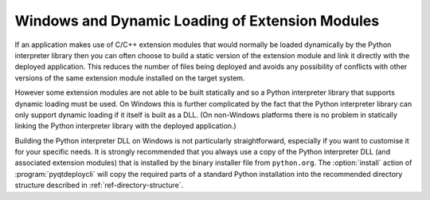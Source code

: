 .. _ref-win-dynload:

Windows and Dynamic Loading of Extension Modules
================================================

If an application makes use of C/C++ extension modules that would normally be
loaded dynamically by the Python interpreter library then you can often choose
to build a static version of the extension module and link it directly with the
deployed application.  This reduces the number of files being deployed and
avoids any possibility of conflicts with other versions of the same extension
module installed on the target system.

However some extension modules are not able to be built statically and so a
Python interpreter library that supports dynamic loading must be used.  On
Windows this is further complicated by the fact that the Python interpreter
library can only support dynamic loading if it itself is built as a DLL.  (On
non-Windows platforms there is no problem in statically linking the Python
interpreter library with the deployed application.)

Building the Python interpreter DLL on Windows is not particularly
straightforward, especially if you want to customise it for your specific
needs.  It is strongly recommended that you always use a copy of the Python
interpreter DLL (and associated extension modules) that is installed by the
binary installer file from ``python.org``.  The :option:`install` action of
:program:`pyqtdeploycli` will copy the required parts of a standard Python
installation into the recommended directory structure described in
:ref:`ref-directory-structure`.
